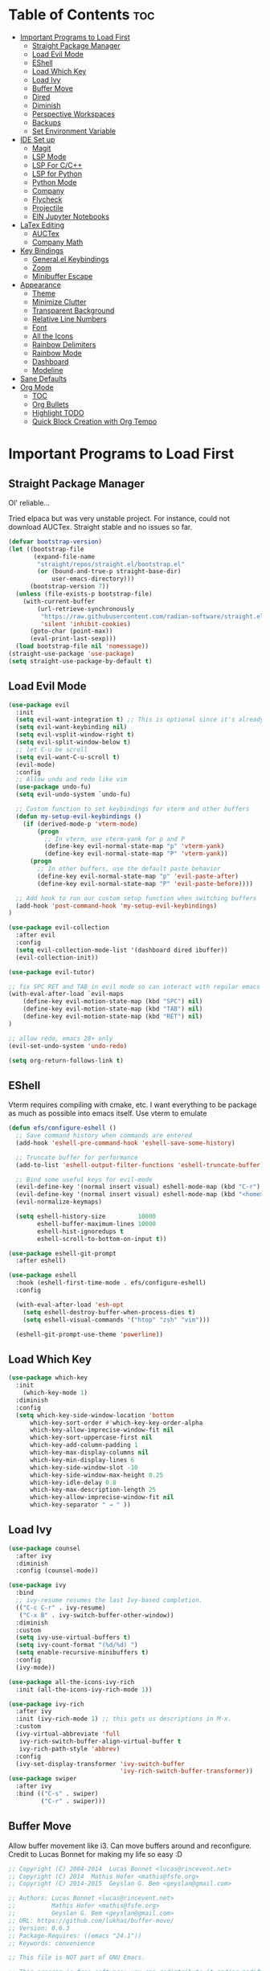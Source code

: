 
# Created 2024-07-28 Sun 17:38
#+TITLE: 
#+AUTHOR: Edward Sun
#+TITLE Edward's GNU Emacs Literate Config
#+description: Edward's personal Emacs
#+startup: showeverything
#+option: toc:2

* Table of Contents                                                     :toc:
- [[#important-programs-to-load-first][Important Programs to Load First]]
  - [[#straight-package-manager][Straight Package Manager]]
  - [[#load-evil-mode][Load Evil Mode]]
  - [[#eshell][EShell]]
  - [[#load-which-key][Load Which Key]]
  - [[#load-ivy][Load Ivy]]
  - [[#buffer-move][Buffer Move]]
  - [[#dired][Dired]]
  - [[#diminish][Diminish]]
  - [[#perspective-workspaces][Perspective Workspaces]]
  - [[#backups][Backups]]
  - [[#set-environment-variable][Set Environment Variable]]
- [[#ide-set-up][IDE Set up]]
  - [[#magit][Magit]]
  - [[#lsp-mode][LSP Mode]]
  - [[#lsp-for-cc][LSP For C/C++]]
  - [[#lsp-for-python][LSP for Python]]
  - [[#python-mode][Python Mode]]
  - [[#company][Company]]
  - [[#flycheck][Flycheck]]
  - [[#projectile][Projectile]]
  - [[#ein-jupyter-notebooks][EIN Jupyter Notebooks]]
- [[#latex-editing][LaTex Editing]]
  - [[#auctex][AUCTex]]
  - [[#company-math][Company Math]]
- [[#key-bindings][Key Bindings]]
  - [[#generalel-keybindings][General.el Keybindings]]
  - [[#zoom][Zoom]]
  - [[#minibuffer-escape][Minibuffer Escape]]
- [[#appearance][Appearance]]
  - [[#theme][Theme]]
  - [[#minimize-clutter][Minimize Clutter]]
  - [[#transparent-background][Transparent Background]]
  - [[#relative-line-numbers][Relative Line Numbers]]
  - [[#font][Font]]
  - [[#all-the-icons][All the Icons]]
  - [[#rainbow-delimiters][Rainbow Delimiters]]
  - [[#rainbow-mode][Rainbow Mode]]
  - [[#dashboard][Dashboard]]
  - [[#modeline][Modeline]]
- [[#sane-defaults][Sane Defaults]]
- [[#org-mode][Org Mode]]
  - [[#toc][TOC]]
  - [[#org-bullets][Org Bullets]]
  - [[#highlight-todo][Highlight TODO]]
  - [[#quick-block-creation-with-org-tempo][Quick Block Creation with Org Tempo]]

* Important Programs to Load First
** Straight Package Manager
Ol' reliable...

Tried elpaca but was very unstable project. For instance, could not download AUCTex. Straight stable and no issues so far.
#+begin_src emacs-lisp
(defvar bootstrap-version)
(let ((bootstrap-file
       (expand-file-name
        "straight/repos/straight.el/bootstrap.el"
        (or (bound-and-true-p straight-base-dir)
            user-emacs-directory)))
      (bootstrap-version 7))
  (unless (file-exists-p bootstrap-file)
    (with-current-buffer
        (url-retrieve-synchronously
         "https://raw.githubusercontent.com/radian-software/straight.el/develop/install.el"
         'silent 'inhibit-cookies)
      (goto-char (point-max))
      (eval-print-last-sexp)))
  (load bootstrap-file nil 'nomessage))
(straight-use-package 'use-package)
(setq straight-use-package-by-default t)
#+end_src

** Load Evil Mode
#+begin_src emacs-lisp
(use-package evil
  :init
  (setq evil-want-integration t) ;; This is optional since it's already set to t by default.
  (setq evil-want-keybinding nil)
  (setq evil-vsplit-window-right t)
  (setq evil-split-window-below t)
  ;; let C-u be scroll
  (setq evil-want-C-u-scroll t)
  (evil-mode)
  :config
  ;; Allow undo and redo like vim
  (use-package undo-fu)
  (setq evil-undo-system `undo-fu) 

  ;; Custom function to set keybindings for vterm and other buffers
  (defun my-setup-evil-keybindings ()
    (if (derived-mode-p 'vterm-mode)
        (progn
          ;; In vterm, use vterm-yank for p and P
          (define-key evil-normal-state-map "p" 'vterm-yank)
          (define-key evil-normal-state-map "P" 'vterm-yank))
      (progn
        ;; In other buffers, use the default paste behavior
        (define-key evil-normal-state-map "p" 'evil-paste-after)
        (define-key evil-normal-state-map "P" 'evil-paste-before))))

  ;; Add hook to run our custom setup function when switching buffers
  (add-hook 'post-command-hook 'my-setup-evil-keybindings) 
)

(use-package evil-collection
  :after evil
  :config
  (setq evil-collection-mode-list '(dashboard dired ibuffer))
  (evil-collection-init))

(use-package evil-tutor)

;; fix SPC RET and TAB in evil mode so can interact with regular emacs
(with-eval-after-load `evil-maps
    (define-key evil-motion-state-map (kbd "SPC") nil)
    (define-key evil-motion-state-map (kbd "TAB") nil)
    (define-key evil-motion-state-map (kbd "RET") nil)
)

;; allow redo, emacs 28+ only
(evil-set-undo-system 'undo-redo)

(setq org-return-follows-link t)
#+end_src

** EShell 
Vterm requires compiling with cmake, etc. I want everything to be package as much as possible into emacs itself.
Use vterm to emulate
#+begin_src emacs-lisp
(defun efs/configure-eshell ()
  ;; Save command history when commands are entered
  (add-hook 'eshell-pre-command-hook 'eshell-save-some-history)

  ;; Truncate buffer for performance
  (add-to-list 'eshell-output-filter-functions 'eshell-truncate-buffer)

  ;; Bind some useful keys for evil-mode
  (evil-define-key '(normal insert visual) eshell-mode-map (kbd "C-r") 'counsel-esh-history)
  (evil-define-key '(normal insert visual) eshell-mode-map (kbd "<home>") 'eshell-bol)
  (evil-normalize-keymaps)

  (setq eshell-history-size         10000
        eshell-buffer-maximum-lines 10000
        eshell-hist-ignoredups t
        eshell-scroll-to-bottom-on-input t))

(use-package eshell-git-prompt
  :after eshell)

(use-package eshell
  :hook (eshell-first-time-mode . efs/configure-eshell)
  :config

  (with-eval-after-load 'esh-opt
    (setq eshell-destroy-buffer-when-process-dies t)
    (setq eshell-visual-commands '("htop" "zsh" "vim")))

  (eshell-git-prompt-use-theme 'powerline))
#+end_src

** Load Which Key
#+begin_src emacs-lisp
(use-package which-key
  :init
    (which-key-mode 1)
  :diminish
  :config
  (setq which-key-side-window-location 'bottom
	  which-key-sort-order #'which-key-key-order-alpha
	  which-key-allow-imprecise-window-fit nil
	  which-key-sort-uppercase-first nil
	  which-key-add-column-padding 1
	  which-key-max-display-columns nil
	  which-key-min-display-lines 6
	  which-key-side-window-slot -10
	  which-key-side-window-max-height 0.25
	  which-key-idle-delay 0.8
	  which-key-max-description-length 25
	  which-key-allow-imprecise-window-fit nil
	  which-key-separator " → " ))
#+end_src

** Load Ivy
#+begin_src emacs-lisp
(use-package counsel
  :after ivy
  :diminish
  :config (counsel-mode))

(use-package ivy
  :bind
  ;; ivy-resume resumes the last Ivy-based completion.
  (("C-c C-r" . ivy-resume)
   ("C-x B" . ivy-switch-buffer-other-window))
  :diminish
  :custom
  (setq ivy-use-virtual-buffers t)
  (setq ivy-count-format "(%d/%d) ")
  (setq enable-recursive-minibuffers t)
  :config
  (ivy-mode))

(use-package all-the-icons-ivy-rich
  :init (all-the-icons-ivy-rich-mode 1))

(use-package ivy-rich
  :after ivy
  :init (ivy-rich-mode 1) ;; this gets us descriptions in M-x.
  :custom
  (ivy-virtual-abbreviate 'full
   ivy-rich-switch-buffer-align-virtual-buffer t
   ivy-rich-path-style 'abbrev)
  :config
  (ivy-set-display-transformer 'ivy-switch-buffer
                               'ivy-rich-switch-buffer-transformer))
(use-package swiper
  :after ivy
  :bind (("C-s" . swiper)
         ("C-r" . swiper)))
#+end_src

** Buffer Move
Allow buffer movement like i3. Can move buffers around and reconfigure. Credit to Lucas Bonnet for making my life so easy :D
#+begin_src emacs-lisp
  ;; Copyright (C) 2004-2014  Lucas Bonnet <lucas@rincevent.net>
  ;; Copyright (C) 2014  Mathis Hofer <mathis@fsfe.org>
  ;; Copyright (C) 2014-2015  Geyslan G. Bem <geyslan@gmail.com>

  ;; Authors: Lucas Bonnet <lucas@rincevent.net>
  ;;          Mathis Hofer <mathis@fsfe.org>
  ;;          Geyslan G. Bem <geyslan@gmail.com>
  ;; URL: https://github.com/lukhas/buffer-move/
  ;; Version: 0.6.3
  ;; Package-Requires: ((emacs "24.1"))
  ;; Keywords: convenience

  ;; This file is NOT part of GNU Emacs.

  ;; This program is free software: you can redistribute it and/or modify
  ;; it under the terms of the GNU General Public License as published by
  ;; the Free Software Foundation, either version 3 of the License, or
  ;; (at your option) any later version.
  ;;
  ;; This program is distributed in the hope that it will be useful,
  ;; but WITHOUT ANY WARRANTY; without even the implied warranty of
  ;; MERCHANTABILITY or FITNESS FOR A PARTICULAR PURPOSE.  See the
  ;; GNU General Public License for more details.
  ;;
  ;; You should have received a copy of the GNU General Public License
  ;; along with this program.  If not, see <http://www.gnu.org/licenses/>.

  ;;; Commentary:
  ;;
  ;; This file is for lazy people wanting to swap buffers without
  ;; typing C-x b on each window. This is useful when you have :
  ;;
  ;; +--------------+-------------+
  ;; |              |             |
  ;; |    #emacs    |    #gnus    |
  ;; |              |             |
  ;; +--------------+-------------+
  ;; |                            |
  ;; |           .emacs           |
  ;; |                            |
  ;; +----------------------------+
  ;;
  ;; and you want to have :
  ;;
  ;; +--------------+-------------+
  ;; |              |             |
  ;; |    #gnus     |   .emacs    |
  ;; |              |             |
  ;; +--------------+-------------+
  ;; |                            |
  ;; |           #emacs           |
  ;; |                            |
  ;; +----------------------------+
  ;;
  ;; With buffer-move, just go in #gnus, do buf-move-left, go to #emacs
  ;; (which now should be on top right) and do buf-move-down.
  ;;
  ;; To use it, simply put a (require 'buffer-move) in your ~/.emacs and
  ;; define some keybindings. For example, i use :
  ;;
  ;; (global-set-key (kbd "<C-S-up>")     'buf-move-up)
  ;; (global-set-key (kbd "<C-S-down>")   'buf-move-down)
  ;; (global-set-key (kbd "<C-S-left>")   'buf-move-left)
  ;; (global-set-key (kbd "<C-S-right>")  'buf-move-right)
  ;;
  ;; Alternatively, you may let the current window switch back to the previous
  ;; buffer, instead of swapping the buffers of both windows. Set the
  ;; following customization variable to 'move to activate this behavior:
  ;;
  ;; (setq buffer-move-behavior 'move)

  ;;; Code:

  (require 'windmove)

  (defconst buffer-move-version "0.6.3"
    "Version of buffer-move.el")

  (defgroup buffer-move nil
    "Swap buffers without typing C-x b on each window"
    :group 'tools)

  (defcustom buffer-move-behavior 'swap
    "If set to 'swap (default), the buffers will be exchanged
    (i.e. swapped), if set to 'move, the current window is switch back to the
    previously displayed buffer (i.e. the buffer is moved)."
    :group 'buffer-move
    :type 'symbol)

  (defcustom buffer-move-stay-after-swap nil
    "If set to non-nil, point will stay in the current window
    so it will not be moved when swapping buffers. This setting
    only has effect if `buffer-move-behavior' is set to 'swap."
    :group 'buffer-move
    :type 'boolean)

  (defun buf-move-to (direction)
    "Helper function to move the current buffer to the window in the given
     direction (with must be 'up, 'down', 'left or 'right). An error is
     thrown, if no window exists in this direction."
    (cl-flet ((window-settings (window)
                (list (window-buffer window)
                      (window-start window)
                      (window-hscroll window)
                      (window-point window)))
              (set-window-settings (window settings)
                (cl-destructuring-bind (buffer start hscroll point)
                    settings
                  (set-window-buffer window buffer)
                  (set-window-start window start)
                  (set-window-hscroll window hscroll)
                  (set-window-point window point))))
      (let* ((this-window (selected-window))
             (this-window-settings (window-settings this-window))
             (other-window (windmove-find-other-window direction))
             (other-window-settings (window-settings other-window)))
        (cond ((null other-window)
               (error "No window in this direction"))
              ((window-dedicated-p other-window)
               (error "The window in this direction is dedicated"))
              ((window-minibuffer-p other-window)
               (error "The window in this direction is the Minibuffer")))
        (set-window-settings other-window this-window-settings)
        (if (eq buffer-move-behavior 'move)
            (switch-to-prev-buffer this-window)
          (set-window-settings this-window other-window-settings))
        (select-window other-window))))

  ;;;###autoload
  (defun buf-move-up ()
    "Swap the current buffer and the buffer above the split.
     If there is no split, ie now window above the current one, an
     error is signaled."
    (interactive)
    (buf-move-to 'up))

  ;;;###autoload
  (defun buf-move-down ()
    "Swap the current buffer and the buffer under the split.
     If there is no split, ie now window under the current one, an
     error is signaled."
    (interactive)
    (buf-move-to 'down))

  ;;;###autoload
  (defun buf-move-left ()
    "Swap the current buffer and the buffer on the left of the split.
     If there is no split, ie now window on the left of the current
     one, an error is signaled."
    (interactive)
    (buf-move-to 'left))

  ;;;###autoload
  (defun buf-move-right ()
    "Swap the current buffer and the buffer on the right of the split.
     If there is no split, ie now window on the right of the current
     one, an error is signaled."
    (interactive)
    (buf-move-to 'right))

  ;;;###autoload
  (defun buf-move ()
    "Begin moving the current buffer to different windows.

  Use the arrow keys to move in the desired direction.  Pressing
  any other key exits this function."
    (interactive)
    (let ((map (make-sparse-keymap)))
      (dolist (x '(("<up>" . buf-move-up)
                   ("<left>" . buf-move-left)
                   ("<down>" . buf-move-down)
                   ("<right>" . buf-move-right)))
        (define-key map (read-kbd-macro (car x)) (cdr x)))
      (set-transient-map map t)))

  ;; (provide 'buffer-move)
#+end_src
** Dired
#+begin_src emacs-lisp
(require 'dired)
(setq dired-listing-switches "-alh")
(add-hook 'dired-mode-hook 'auto-revert-mode)
#+end_src

** Diminish
Hides/abbreviates modeline displays. Can add :diminish to any use-package block to hide that mode in the modeline
#+begin_src emacs-lisp
(use-package diminish)
#+end_src

** Perspective Workspaces
Allows multiple workspaces in emacs like i3 or any other window manager. Can have workspaces with buffers. Taken from DistroTube's config.

#+begin_src emacs-lisp
(use-package perspective
  :custom
  ;; NOTE! I have also set 'SCP =' to open the perspective menu.
  ;; I'm only setting the additional binding because setting it
  ;; helps suppress an annoying warning message.
  (persp-mode-prefix-key (kbd "C-c M-p"))
  :init 
  (persp-mode)
  :config
  ;; Sets a file to write to when we save states
  (setq persp-state-default-file "~/.config/emacs/sessions"))

;; This will group buffers by persp-name in ibuffer.
(add-hook 'ibuffer-hook
          (lambda ()
            (persp-ibuffer-set-filter-groups)
            (unless (eq ibuffer-sorting-mode 'alphabetic)
              (ibuffer-do-sort-by-alphabetic))))

;; Automatically save perspective states to file when Emacs exits.
(add-hook 'kill-emacs-hook #'persp-state-save)
#+end_src

** Backups
Don't put backups in the project directory, too cluttered
#+begin_src emacs-lisp
  (setq backup-directory-alist '((".*" . "~/.local/share/Trash/files")))
#+end_src

** Set Environment Variable 
Put anything you want on emacs' exec path here to be seen by emacs, otherwise will not be seen and won't work
#+begin_src emacs-lisp
(add-to-list 'exec-path "~/.local/bin")
#+end_src

* IDE Set up
Configuration for using emacs as a IDE
** Magit
#+begin_src emacs-lisp
(use-package magit
  :custom
  (magit-display-buffer-function #'magit-display-buffer-same-window-except-diff-v1))

(use-package evil-magit
  :after magit)
#+end_src

** LSP Mode
Everything you need for any language is avaliable [[https://emacs-lsp.github.io/lsp-mode/page/installation/][here.]]
*** Activating LSP-mode
#+begin_src emacs-lisp
  (use-package lsp-mode 
    :init
    ;; set prefix for lsp-command-keymap (few alternatives - "C-l", "C-c l")
    (setq lsp-keymap-prefix "C-c l")
    :hook (;; replace XXX-mode with concrete major-mode(e. g. python-mode)
           (python-mode . lsp)
           ;; if you want which-key integration
           (lsp-mode . lsp-enable-which-key-integration))
    :commands lsp
  )
#+end_src

** LSP For C/C++
I write code in C/C++ for class and for ROS.
*** Install clangd
clangd is a LSP server for C/C++. On Ubuntu/debian
#+begin_src bash 
sudo apt-get install clangd-12
#+end_src

If that’s not found, at least clangd-9 or clangd-8 should be available. Versions before 8 were part of the clang-tools package.

This will install clangd as /usr/bin/clangd-12. Make it the default clangd:
#+begin_src bash
sudo update-alternatives --install /usr/bin/clangd clangd /usr/bin/clangd-12 100
#+end_src
*** C/C++ Mode with LSP
#+begin_src emacs-lisp
(add-hook 'c-mode-hook 'lsp)
(add-hook 'c++-mode-hook 'lsp)
#+end_src

** LSP for Python
I use python for research. My most used language, must have support for a lot of stuff like virtualenv lsp support, notebook files interactive support, etc.
*** Install lsp-jedi 
Install jedi lsp server on your machine first

#+begin_src bash
pip install -U jedi-language-server
#+end_src


*** LSP Jedi
#+begin_src emacs-lisp
(use-package lsp-jedi
  :straight t)
#+end_src

Then install virtualenv (required):
#+begin_src bash
pip install virtualenv
#+end_src


Then run:
#+begin_src 
M-x jedi:install-server
#+end_src

** Python Mode
Python mode should be included with emacs
#+begin_src emacs-lisp
(use-package python-mode
  :straight nil
  :hook (python-mode . lsp-deferred) ;; when open python file, turn on LSP mode
)

(setq python-shell-interpreter "python3") ;; ensure use python3 as interpreter
#+end_src

** Company
Text completion framework. Completion starts after type few letters. 

Use M-n and M-p to select, <return> to complete or <tab> to complete the common part.

Must have ran pip install virtualenv before for jedi install server to work properly
#+begin_src emacs-lisp
  (use-package company
    :after lsp-mode
    :hook (prog-mode . company-mode)
    :bind (:map company-active-map
           ("<tab>" . company-complete-selection))
          (:map lsp-mode-map
           ("<tab>" . company-indent-or-complete-common))
    :custom
    (company-minimum-prefix-length 1)
    (company-idle-delay 0.0))

  (use-package company-jedi)

(defun my/python-mode-hook ()
  (add-to-list 'company-backends 'company-jedi))

(add-hook 'python-mode-hook 'my/python-mode-hook)
#+end_src

*** Making Eshell Usable In Remote Sessions
#+begin_src emacs-lisp
(defun my-eshell-init ()
  (company-mode -1))

(add-hook 'eshell-mode-hook #'my-eshell-init) ;; disable company in eshell mode
#+end_src

** Flycheck 
Syntax checking frameworks for various languages. Basic syntax issue highlighting in code.

For python, ensure python-pylint is installed. Install with pip install pylint

#+begin_src emacs-lisp
(use-package flycheck
  :defer t
  :diminish
  :init (global-flycheck-mode))

#+end_src

** Projectile
Project management with emacs.

Install ripgrep for fast project wide grep (SPC-p-s-r). Needs rust:
#+begin_src bash
sudo apt-get install ripgrep
#+end_src

Keybinds mapped to SPC p as command map (in general.el section).
#+begin_src emacs-lisp
(use-package projectile
  :straight t
  :diminish projectile-mode
  :config (projectile-mode)
  :custom ((projectile-completion-system 'ivy))
  :init
  ;; NOTE: Set this to the folder where you keep your Git repos!
  (when (file-directory-p "~/Documents/Code")
    (setq projectile-project-search-path '("~/Documents/Code")))
  (setq projectile-switch-project-action #'projectile-dired))

(use-package counsel-projectile
  :config (counsel-projectile-mode))

(setq projectile-mode-line "Projectile") ;; disable modeline projectile, otherwise remote connections will have massive latency
#+end_src

Common keybinds:
- SPC p p to switch projects
- SPC p f to do project wide fuzzy file search 
- SPC p s g to do project wide grep

** EIN Jupyter Notebooks
Package that allows emacs to edit and run .ipynb files and behave like wrapper around jupyter notebooks/lab.

#+begin_src emacs-lisp
(use-package ein)
#+end_src

Launch a session:
- first start a jupyter session with:
#+begin_src sh
jupyter notebook
#+end_src
- open emacs and run the following. This will attach emacs to jupyter server you started in background
#+begin_src sh
M-x ein:run
#+end_src
- now use find the directory you want to root your jupyter session on
- or can do M-x ein:notebooklist-open

Usage:
- Mostly works with evil keybindings. Can edit inside the cells with evil bindings
- However, currently saving only works with C-x C-s like old emacs along with many other bindings
- evaluate cell with M-RET
- change cell type from code to markdown to etc. with C-c C-u ein:worksheet-change-cell-type 

Should really rebind these for evil mode to space based and more like regular jupyter...

Good resources to help:
- https://tkf.github.io/emacs-ipython-notebook/
- https://github.com/millejoh/emacs-ipython-notebook
- https://martibosch.github.io/jupyter-emacs-universe/

For Jupyter in general:
#+begin_src sh
pip install ipykernel
pyenv install 3.10 # if want to use pyenv
pyenv shell 3.10

# ----------------------
pyenv virtualenv jupyter
pyenv activate jupyter
# OR alternatively use venv
python -m venv "myenv"
source myenv/bin/activate # activate with this instead
# if use this, deactivate with just $ deactivate
# ----------------------

# install jupyter lab in an env first
pip install jupyterlab
pyenv deactivate

# now can create any other env 
pyenv virtualenv tfenv 
pyenv activate tfenv 
pip install tensorflow # install wanted packages
ipython kernel install --user --name tfenv # add the env as a kernel
# now any packages installed in tfenv will be reflected in the tfenv kernel for jupyter
#+end_src

* LaTex Editing
Making emacs able to write LaTex documents with ease and allow previewing

Setting up LaTex on your own machine (ubuntu for me):
#+begin_src sh
sudo apt install texlive-full
#+end_src

** AUCTex
#+begin_src emacs-lisp
(use-package auctex)

(setq TeX-auto-save t)
(setq TeX-parse-self t)
(setq-default TeX-master nil)

(add-hook 'LaTeX-mode-hook 'visual-line-mode)
(add-hook 'LaTeX-mode-hook 'flyspell-mode)
(add-hook 'LaTeX-mode-hook 'LaTeX-math-mode)

(add-hook 'LaTeX-mode-hook 'turn-on-reftex)
(setq reftex-plug-into-AUCTeX t)

;; compile into PDF
(setq TeX-PDF-mode t)
#+end_src

** Company Math
Alternative autocompletion for LaTex using company-mode. It is also nice to display unicode math symbols in Emacs LaTeX documents which can be texed with XeTeX or LuaTeX using the unicode-math package (see company-math).
#+begin_src emacs-lisp
(use-package company-math)
(defun my-latex-mode-setup ()
  (setq-local company-backends
              (append '((company-math-symbols-latex company-math-symbols-unicode))
                      company-backends)))

(add-hook 'LaTeX-mode-hook 'my-latex-mode-setup)
(add-hook 'after-init-hook 'global-company-mode)
#+end_src

* Key Bindings
** General.el Keybindings
#+begin_src emacs-lisp
      (use-package general
        :config
        (general-evil-setup t)

(nvmap :states '(normal visual) :keymaps 'override :prefix "SPC"
        ;; buffers
        ","   '(ibuffer :which-key "ibuffer")
        "b c"   '(clone-indirect-buffer-other-window :which-key "clone indirect buffer other window")
        "b d"   '(kill-current-buffer :which-key "kill current buffer")
        "b n"   '(next-buffer :which-key "next buffer")
        "b p"   '(previous-buffer :which-key "previous buffer")
        "b B"   '(ibuffer-list-buffers :which-key "ibuffer list buffers")
        "b D"   '(kill-buffer :which-key "kill buffer")
        ;; search 
        "/" '(swiper :wk "swiper search")
        ;; comment 
        "c c" '(comment-line :wk "comment lines")
        ;; help 
        "h" '(:ignore t :wk "help")
        "hf" '(describe-function :wk "describe function") ;; if working in elisp ONLY file
        "hv" '(describe-variable :wk "describe variable")
        "h r r" '(reload-init-file :wk "reload emacs config")
        ;; themes 
        "t"  '(:ignore t :wk "toggles")
        "tt" '(counsel-load-theme :wk "choose theme") ;; change theme easily
        ;; file navigation 
       "."     '(find-file :which-key "find file")
       "ff"   '(find-file :which-key "find file")
       "fr"   '(counsel-recentf :which-key "recent files")
       "fs"   '(save-buffer :which-key "save file")
       "fu"   '(sudo-edit-find-file :which-key "sudo find file")
       "fy"   '(dt/show-and-copy-buffer-path :which-key "yank file path")
       "fC"   '(copy-file :which-key "copy file")
       "fD"   '(delete-file :which-key "delete file")
       "fR"   '(rename-file :which-key "rename file")
       "fS"   '(write-file :which-key "save file as...")
       "fU"   '(sudo-edit :which-key "sudo edit file")
        ;; windows 
        "wv" '(evil-window-vsplit :wk "split-window-right")
        "ws" '(evil-window-split  :wk "split-window-below")
        "wd" '(evil-window-delete :wk "delete-window")
        "wD" '(delete-other-windows :wk "delete-other-windows")
        ;; navigation 
        "wh" '(evil-window-left :wk "windmove-left") ;; vim like window movement
        "wj" '(evil-window-down :wk "windmove-down")
        "wk" '(evil-window-up :wk "windmove-up")
        "wl" '(evil-window-right :wk "windmove-right")
        "ww" '(evil-window-next :wk "windmove-next")
        ;; window move
        "wH" '(buf-move-left :wk "move window left") ;; vim like window movement
        "wJ" '(buf-move-down :wk "move window down")
        "wK" '(buf-move-up :wk "move window up")
        "wL" '(buf-move-right :wk "windmove-right")
        ;; terminal
        "ot" '(eshell :wk "open eshell")
        ;; perspective.el workspaces
        "TAB" '(perspective-map :wk "Perspective") ;; Lists all the perspective keybindings
        ;; projectile
        "p" `(projectile-command-map :wk "Projectile command map")
        ;; AUCTex bindings
        ;; previewing 
        "lpp" '(preview-buffer :wk "preview current latex buffer") 
        "lpa" '(preview-at-point :wk "toggle latex preview at point") 
        "lpd" '(preview-document :wk "preview current latex document") 
        ;; compiling latex
        "lca" '(TeX-command-run-all :wk "compile current document") 
        )
  )

   (defun reload-init-file()
      (interactive)
      (load-file user-init-file)
      (load-file user-init-file)
  )


#+end_src

** Zoom
For zooming in and out on buffers
#+begin_src emacs-lisp
  (global-set-key (kbd "C-=") 'text-scale-increase)
  (global-set-key (kbd "C--") 'text-scale-decrease)
  (global-set-key (kbd "<C-wheel-up>") 'text-scale-increase)
  (global-set-key (kbd "<C-wheel-down>") 'text-scale-decrease)
#+end_src

** Minibuffer Escape
Default emacs requires 3 times hit ESC to quit minibuffer. Here we bind single press of escape to quit minibuffer
#+begin_src emacs-lisp
(global-set-key [escape] `keyboard-escape-quit)
#+end_src

* Appearance
** Theme
#+begin_src emacs-lisp
  (add-to-list 'custom-theme-load-path "~/.emacs.d/themes")
  (load-theme 'timu-caribbean t)
#+end_src

** Minimize Clutter
#+begin_src emacs-lisp
  (setq visible-bell nil)
  (menu-bar-mode -1) 
  (tool-bar-mode -1)
  (scroll-bar-mode -1)
#+end_src

** Transparent Background
#+begin_src emacs-lisp
  (set-frame-parameter (selected-frame) 'alpha '(85 . 85))
  (add-to-list 'default-frame-alist '(alpha . (85 . 85)))
#+end_src

** Relative Line Numbers
#+begin_src emacs-lisp
  (column-number-mode)
  (setq display-line-numbers-type 'relative) 
  (global-display-line-numbers-mode)
#+end_src

** Font
#+begin_src emacs-lisp
    ;; increase font size
    (set-face-attribute 'default nil :height 140)

    ;; (set-face-attribute 'default nil
    ;;   :font "Ubuntu"
    ;;   :height 120
    ;;   :weight 'medium)
    ;; (set-face-attribute 'variable-pitch nil
    ;;   :font "Ubuntu"
    ;;   :height 130
    ;;   :weight 'medium)
    ;; (set-face-attribute 'fixed-pitch nil
    ;;   :font "Ubuntu"
    ;;   :height 120
    ;;   :weight 'medium)
    ;; ;; Makes commented text and keywords italics.
    ;; ;; This is working in emacsclient but not emacs.
    ;; ;; Your font must have an italic face available.
    ;; (set-face-attribute 'font-lock-comment-face nil
    ;;   :slant 'italic)
    ;; (set-face-attribute 'font-lock-keyword-face nil
    ;;   :slant 'italic)

    ;; ;; Uncomment the following line if line spacing needs adjusting.
    ;; (setq-default line-spacing 0.12)

    ;; Needed if using emacsclient. Otherwise, your fonts will be smaller than expected.
    ;; (add-to-list 'default-frame-alist '(font . "Ubuntu"))
  ;; changes certain keywords to symbols, such as lamda!
   (setq global-prettify-symbols-mode t)
#+end_src

** All the Icons
#+begin_src emacs-lisp
(use-package all-the-icons
    :if (display-graphic-p)
)

(use-package all-the-icons-dired
    :hook (dired-mode . (lambda () (all-the-icons-dired-mode t)))
)
;; run M-x all-the-icons-install-fonts if fonts not showing up

(use-package nerd-icons
  ;; :custom
  ;; The Nerd Font you want to use in GUI
  ;; "Symbols Nerd Font Mono" is the default and is recommended
  ;; but you can use any other Nerd Font if you want
  ;; (nerd-icons-font-family "Symbols Nerd Font Mono")
)
;; run M-x nerd-icons-install-fonts if fonts not showing up
#+end_src

** Rainbow Delimiters
Rainbow colored parentheses
#+begin_src emacs-lisp
(use-package rainbow-delimiters
  :hook ((emacs-lisp-mode . rainbow-delimiters-mode)
         (clojure-mode . rainbow-delimiters-mode)))
(rainbow-delimiters-mode)
#+end_src

** Rainbow Mode
Display the actual color as a background for hex colors like #ffffff. prog-mode enables for all programming modes and org-mode enables for org modes.
#+begin_src emacs-lisp
(use-package rainbow-mode
  :diminish
  :hook org-mode prog-mode)
#+end_src

** Dashboard
#+begin_src emacs-lisp
  (use-package dashboard
    :init
    (setq initial-buffer-choice 'dashboard-open)
    (setq dashboard-set-heading-icons t)
    (setq dashboard-set-file-icons t)
    (setq dashboard-center-content t) ;; set to 't' for centered content
    (setq dashboard-banner-logo-title "神は神の天国にいって、世界はすべて整っているよ")
    ;;(setq dashboard-startup-banner 'logo) ;; use standard emacs logo as banner
    (setq dashboard-startup-banner "~/.emacs.d/img/nerv.png")  ;; use custom image as banner
    (setq dashboard-items '((recents . 5)
                            ;; (agenda . 5 )
                            (bookmarks . 3)
                            ;; (projects . 3)
                            (registers . 3)))
    :custom
    (dashboard-modify-heading-icons '((recents . "file-text")
                                      (bookmarks . "book")))
    :config
    (dashboard-setup-startup-hook))
#+end_src

** Modeline
Need nerd icons
#+begin_src sh
M-x nerd-icons-install-fonts
#+end_src
Install with command above in emacs
#+begin_src emacs-lisp

(use-package all-the-icons)

(use-package doom-modeline
  :init (doom-modeline-mode 1)
  :custom ((doom-modeline-height 15)))

(use-package nyan-mode
  :config
  ;; Enable animation
  (setq nyan-animate-nyancat t)
  ;; Set animation frame interval to 0.1 seconds (you can adjust as needed)
  (setq nyan-animation-frame-interval 0.1)
  ;; Set the length of the Nyan bar
  (setq nyan-bar-length 30) ;; Adjust as needed
  ;; Choose a cat face for the console mode (e.g., 0 for the default)
  (setq nyan-cat-face-number 0) ;; Adjust the face number as needed
  ;; Enable wavy trail
  (setq nyan-wavy-trail t)
  ;; Set minimum window width to disable Nyan Mode
  (setq nyan-minimum-window-width 80) ;; Adjust as needed
  ;; Start Nyan Mode
  (nyan-mode 1)
)
#+end_src

* Sane Defaults
Sane defaults for emacs 
#+begin_src emacs-lisp
(delete-selection-mode 1)    ;; You can select text and delete it by typing.
(electric-indent-mode -1)    ;; Turn off the weird indenting that Emacs does by default.
(electric-pair-mode 1)       ;; Turns on automatic parens pairing
;; The following prevents <> from auto-pairing when electric-pair-mode is on.
;; Otherwise, org-tempo is broken when you try to <s TAB...
(add-hook 'org-mode-hook (lambda ()
           (setq-local electric-pair-inhibit-predicate
                   `(lambda (c)
                  (if (char-equal c ?<) t (,electric-pair-inhibit-predicate c))))))
(global-auto-revert-mode t)  ;; Automatically show changes if the file has changed
(global-display-line-numbers-mode 1) ;; Display line numbers
(global-visual-line-mode t)  ;; Enable truncated lines
(menu-bar-mode -1)           ;; Disable the menu bar 
(scroll-bar-mode -1)         ;; Disable the scroll bar
(tool-bar-mode -1)           ;; Disable the tool bar
(setq org-edit-src-content-indentation 0) ;; Set src block automatic indent to 0 instead of 2.
#+end_src

* Org Mode
** TOC
#+begin_src emacs-lisp
  (use-package toc-org
      :commands toc-org-enable
      :init (add-hook `org-mode-hook `toc-org-enable)
  )
#+end_src

** Org Bullets
Have pretty org mode bullets instead of just asteriks
#+begin_src emacs-lisp
  (add-hook `org-mode-hook `org-indent-mode)
  (use-package org-bullets)
  (add-hook `org-mode-hook (lambda () (org-bullets-mode 1)))
#+end_src

** Highlight TODO
#+begin_src emacs-lisp
(use-package hl-todo
  :hook ((org-mode . hl-todo-mode)
         (prog-mode . hl-todo-mode))
  :config
  (setq hl-todo-highlight-punctuation ":"
        hl-todo-keyword-faces
        `(("TODO"       warning bold)
          ("FIXME"      error bold)
          ("HACK"       font-lock-constant-face bold)
          ("REVIEW"     font-lock-keyword-face bold)
          ("NOTE"       success bold)
          ("DEPRECATED" font-lock-doc-face bold))))
#+end_src

** Quick Block Creation with Org Tempo
Org-tempo is a package that allows for '<s' followed by TAB to expand to a begin_src tag.  Other expansions available include:

| Typing the below + TAB | Expands to ...                          |
|------------------------+-----------------------------------------|
| <a                     | '#+BEGIN_EXPORT ascii' … '#+END_EXPORT  |
| <c                     | '#+BEGIN_CENTER' … '#+END_CENTER'       |
| <C                     | '#+BEGIN_COMMENT' … '#+END_COMMENT'     |
| <e                     | '#+BEGIN_EXAMPLE' … '#+END_EXAMPLE'     |
| <E                     | '#+BEGIN_EXPORT' … '#+END_EXPORT'       |
| <h                     | '#+BEGIN_EXPORT html' … '#+END_EXPORT'  |
| <l                     | '#+BEGIN_EXPORT latex' … '#+END_EXPORT' |
| <q                     | '#+BEGIN_QUOTE' … '#+END_QUOTE'         |
| <s                     | '#+BEGIN_SRC' … '#+END_SRC'             |
| <v                     | '#+BEGIN_VERSE' … '#+END_VERSE'         |

From DistroTube's config

#+begin_src emacs-lisp
(require `org-tempo)
#+end_src
